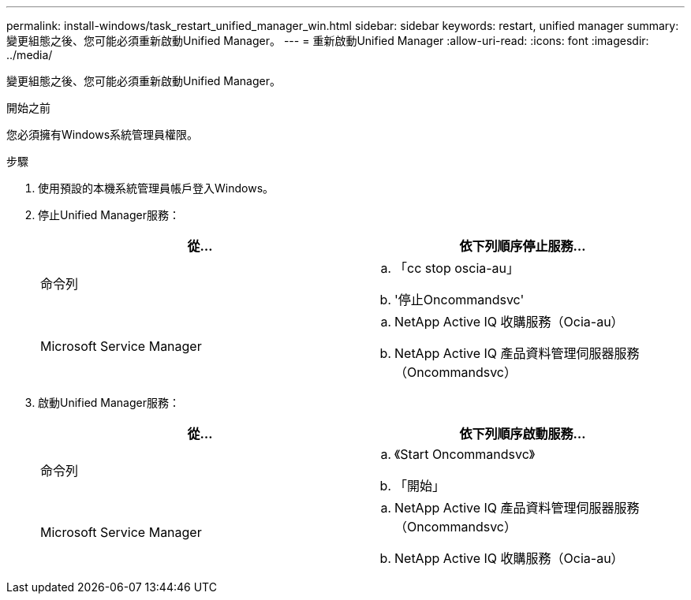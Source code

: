 ---
permalink: install-windows/task_restart_unified_manager_win.html 
sidebar: sidebar 
keywords: restart, unified manager 
summary: 變更組態之後、您可能必須重新啟動Unified Manager。 
---
= 重新啟動Unified Manager
:allow-uri-read: 
:icons: font
:imagesdir: ../media/


[role="lead"]
變更組態之後、您可能必須重新啟動Unified Manager。

.開始之前
您必須擁有Windows系統管理員權限。

.步驟
. 使用預設的本機系統管理員帳戶登入Windows。
. 停止Unified Manager服務：
+
[cols="2*"]
|===
| 從... | 依下列順序停止服務... 


 a| 
命令列
 a| 
.. 「cc stop oscia-au」
.. '停止Oncommandsvc'




 a| 
Microsoft Service Manager
 a| 
.. NetApp Active IQ 收購服務（Ocia-au）
.. NetApp Active IQ 產品資料管理伺服器服務（Oncommandsvc）


|===
. 啟動Unified Manager服務：
+
[cols="2*"]
|===
| 從... | 依下列順序啟動服務... 


 a| 
命令列
 a| 
.. 《Start Oncommandsvc》
.. 「開始」




 a| 
Microsoft Service Manager
 a| 
.. NetApp Active IQ 產品資料管理伺服器服務（Oncommandsvc）
.. NetApp Active IQ 收購服務（Ocia-au）


|===

